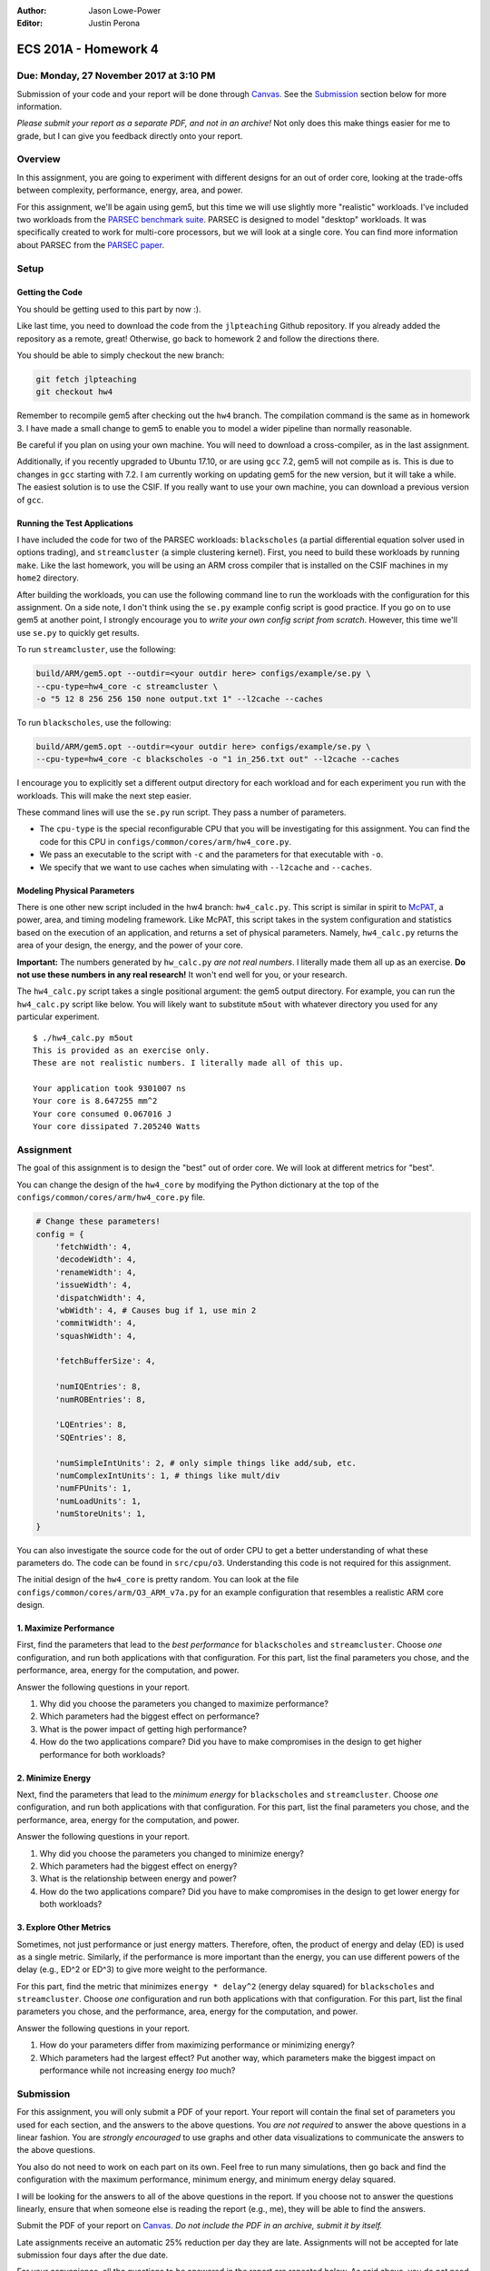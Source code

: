 :Author: Jason Lowe-Power
:Editor: Justin Perona

=====================
ECS 201A - Homework 4
=====================

Due: Monday, 27 November 2017 at 3:10 PM
----------------------------------------

Submission of your code and your report will be done through Canvas_.
See the Submission_ section below for more information.

.. _Canvas: https://canvas.ucdavis.edu/courses/146759

*Please submit your report as a separate PDF, and not in an archive!*
Not only does this make things easier for me to grade, but I can give you feedback directly onto your report.

Overview
--------

In this assignment, you are going to experiment with different designs for an out of order core, looking at the trade-offs between complexity, performance, energy, area, and power.

For this assignment, we'll be again using gem5, but this time we will use slightly more "realistic" workloads.
I've included two workloads from the `PARSEC benchmark suite`_.
PARSEC is designed to model "desktop" workloads.
It was specifically created to work for multi-core processors, but we will look at a single core.
You can find more information about PARSEC from the `PARSEC paper`_.

.. _PARSEC benchmark suite: http://parsec.cs.princeton.edu/
.. _PARSEC paper: http://parsec.cs.princeton.edu/publications.htm

Setup
-----

Getting the Code
~~~~~~~~~~~~~~~~

You should be getting used to this part by now :).

Like last time, you need to download the code from the ``jlpteaching`` Github repository.
If you already added the repository as a remote, great!
Otherwise, go back to homework 2 and follow the directions there.

You should be able to simply checkout the new branch:

.. code-block:: sh

    git fetch jlpteaching
    git checkout hw4

Remember to recompile gem5 after checking out the ``hw4`` branch.
The compilation command is the same as in homework 3.
I have made a small change to gem5 to enable you to model a wider pipeline than normally reasonable.

Be careful if you plan on using your own machine.
You will need to download a cross-compiler, as in the last assignment.

Additionally, if you recently upgraded to Ubuntu 17.10, or are using ``gcc`` 7.2, gem5 will not compile as is.
This is due to changes in ``gcc`` starting with 7.2.
I am currently working on updating gem5 for the new version, but it will take a while.
The easiest solution is to use the CSIF.
If you really want to use your own machine, you can download a previous version of ``gcc``.

Running the Test Applications
~~~~~~~~~~~~~~~~~~~~~~~~~~~~~

I have included the code for two of the PARSEC workloads: ``blackscholes`` (a partial differential equation solver used in options trading), and ``streamcluster`` (a simple clustering kernel).
First, you need to build these workloads by running ``make``.
Like the last homework, you will be using an ARM cross compiler that is installed on the CSIF machines in my ``home2`` directory.

After building the workloads, you can use the following command line to run the workloads with the configuration for this assignment.
On a side note, I don't think using the ``se.py`` example config script is good practice.
If you go on to use gem5 at another point, I strongly encourage you to *write your own config script from scratch*.
However, this time we'll use ``se.py`` to quickly get results.

To run ``streamcluster``, use the following:

.. code-block:: sh

    build/ARM/gem5.opt --outdir=<your outdir here> configs/example/se.py \
    --cpu-type=hw4_core -c streamcluster \
    -o "5 12 8 256 256 150 none output.txt 1" --l2cache --caches

To run ``blackscholes``, use the following:

.. code-block:: sh

    build/ARM/gem5.opt --outdir=<your outdir here> configs/example/se.py \
    --cpu-type=hw4_core -c blackscholes -o "1 in_256.txt out" --l2cache --caches

I encourage you to explicitly set a different output directory for each workload and for each experiment you run with the workloads.
This will make the next step easier.

These command lines will use the ``se.py`` run script.
They pass a number of parameters.

- The ``cpu-type`` is the special reconfigurable CPU that you will be investigating for this assignment. You can find the code for this CPU in ``configs/common/cores/arm/hw4_core.py``.
- We pass an executable to the script with ``-c`` and the parameters for that executable with ``-o``.
- We specify that we want to use caches when simulating with ``--l2cache`` and ``--caches``.

Modeling Physical Parameters
~~~~~~~~~~~~~~~~~~~~~~~~~~~~

There is one other new script included in the hw4 branch: ``hw4_calc.py``.
This script is similar in spirit to McPAT_, a power, area, and timing modeling framework.
Like McPAT, this script takes in the system configuration and statistics based on the execution of an application, and returns a set of physical parameters.
Namely, ``hw4_calc.py`` returns the area of your design, the energy, and the power of your core.

**Important:** The numbers generated by ``hw_calc.py`` *are not real numbers*.
I literally made them all up as an exercise.
**Do not use these numbers in any real research!**
It won't end well for you, or your research.

The ``hw4_calc.py`` script takes a single positional argument: the gem5 output directory.
For example, you can run the ``hw4_calc.py`` script like below.
You will likely want to substitute ``m5out`` with whatever directory you used for any particular experiment.

::

    $ ./hw4_calc.py m5out
    This is provided as an exercise only.
    These are not realistic numbers. I literally made all of this up.

    Your application took 9301007 ns
    Your core is 8.647255 mm^2
    Your core consumed 0.067016 J
    Your core dissipated 7.205240 Watts

.. _McPAT: http://www.hpl.hp.com/research/mcpat/

Assignment
----------

The goal of this assignment is to design the "best" out of order core.
We will look at different metrics for "best".

You can change the design of the ``hw4_core`` by modifying the Python dictionary at the top of the ``configs/common/cores/arm/hw4_core.py`` file.

.. code-block:: python

    # Change these parameters!
    config = {
        'fetchWidth': 4,
        'decodeWidth': 4,
        'renameWidth': 4,
        'issueWidth': 4,
        'dispatchWidth': 4,
        'wbWidth': 4, # Causes bug if 1, use min 2
        'commitWidth': 4,
        'squashWidth': 4,

        'fetchBufferSize': 4,

        'numIQEntries': 8,
        'numROBEntries': 8,

        'LQEntries': 8,
        'SQEntries': 8,

        'numSimpleIntUnits': 2, # only simple things like add/sub, etc.
        'numComplexIntUnits': 1, # things like mult/div
        'numFPUnits': 1,
        'numLoadUnits': 1,
        'numStoreUnits': 1,
    }

You can also investigate the source code for the out of order CPU to get a better understanding of what these parameters do.
The code can be found in ``src/cpu/o3``.
Understanding this code is not required for this assignment.

The initial design of the ``hw4_core`` is pretty random.
You can look at the file ``configs/common/cores/arm/O3_ARM_v7a.py`` for an example configuration that resembles a realistic ARM core design.

1. Maximize Performance
~~~~~~~~~~~~~~~~~~~~~~~

First, find the parameters that lead to the *best performance* for ``blackscholes`` and ``streamcluster``.
Choose *one* configuration, and run both applications with that configuration.
For this part, list the final parameters you chose, and the performance, area, energy for the computation, and power.

Answer the following questions in your report.

#. Why did you choose the parameters you changed to maximize performance?
#. Which parameters had the biggest effect on performance?
#. What is the power impact of getting high performance?
#. How do the two applications compare? Did you have to make compromises in the design to get higher performance for both workloads?

2. Minimize Energy
~~~~~~~~~~~~~~~~~~

Next, find the parameters that lead to the *minimum energy* for ``blackscholes`` and ``streamcluster``.
Choose *one* configuration, and run both applications with that configuration.
For this part, list the final parameters you chose, and the performance, area, energy for the computation, and power.

Answer the following questions in your report.

#. Why did you choose the parameters you changed to minimize energy?
#. Which parameters had the biggest effect on energy?
#. What is the relationship between energy and power?
#. How do the two applications compare? Did you have to make compromises in the design to get lower energy for both workloads?

3. Explore Other Metrics
~~~~~~~~~~~~~~~~~~~~~~~~

Sometimes, not just performance or just energy matters.
Therefore, often, the product of energy and delay (ED) is used as a single metric.
Similarly, if the performance is more important than the energy, you can use different powers of the delay (e.g., ED^2 or ED^3) to give more weight to the performance.

For this part, find the metric that minimizes ``energy * delay^2`` (energy delay squared) for ``blackscholes`` and ``streamcluster``.
Choose *one* configuration and run both applications with that configuration.
For this part, list the final parameters you chose, and the performance, area, energy for the computation, and power.

Answer the following questions in your report.

#. How do your parameters differ from maximizing performance or minimizing energy?
#. Which parameters had the largest effect? Put another way, which parameters make the biggest impact on performance while not increasing energy *too* much?

Submission
----------

For this assignment, you will only submit a PDF of your report.
Your report will contain the final set of parameters you used for each section, and the answers to the above questions.
You *are not required* to answer the above questions in a linear fashion.
You are *strongly encouraged* to use graphs and other data visualizations to communicate the answers to the above questions.

You also do not need to work on each part on its own.
Feel free to run many simulations, then go back and find the configuration with the maximum performance, minimum energy, and minimum energy delay squared.

I will be looking for the answers to all of the above questions in the report.
If you choose not to answer the questions linearly, ensure that when someone else is reading the report (e.g., me), they will be able to find the answers.

Submit the PDF of your report on Canvas_.
*Do not include the PDF in an archive, submit it by itself.*

Late assignments receive an automatic 25% reduction per day they are late.
Assignments will not be accepted for late submission four days after the due date.

For your convenience, all the questions to be answered in the report are repeated below.
As said above, you do not need to answer them in this order.
This is purely to make the questions easier to find.

Make sure you include your final parameters for each part.

**1. Maximize Performance**

#. Why did you choose the parameters you changed to maximize performance?
#. Which parameters had the biggest effect on performance?
#. What is the power impact of getting high performance?
#. How do the two applications compare? Did you have to make compromises in the design to get higher performance for both workloads?

**2. Minimize Energy**

#. Why did you choose the parameters you changed to minimize energy?
#. Which parameters had the biggest effect on energy?
#. What is the relationship between energy and power?
#. How do the two applications compare? Did you have to make compromises in the design to get lower energy for both workloads?

**3. Explore Other Metrics**

#. How do your parameters differ from maximizing performance or minimizing energy?
#. Which parameters had the largest effect? Put another way, which parameters make the biggest impact on performance while not increasing energy *too* much?
